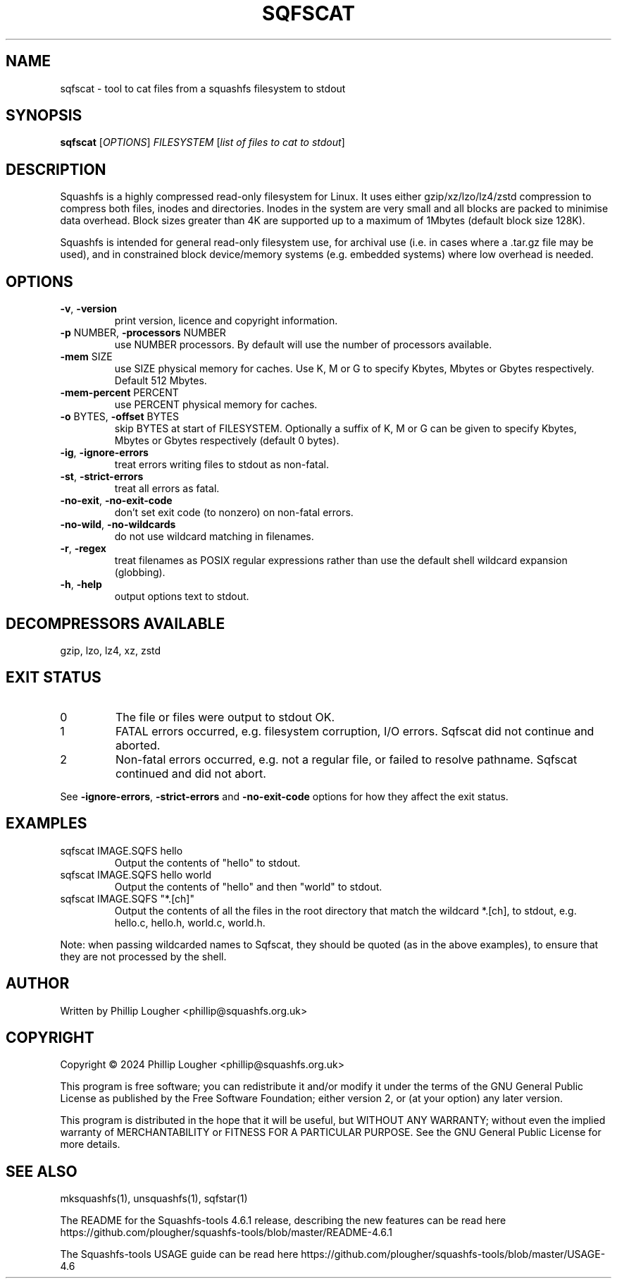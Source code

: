 .\" DO NOT MODIFY THIS FILE!  It was generated by help2man 1.49.3.
.TH SQFSCAT "1" "May 2024" "sqfscat version 4.6.1-e75e1e8" "User Commands"
.SH NAME
sqfscat - tool to cat files from a squashfs filesystem to stdout
.SH SYNOPSIS
.B sqfscat
[\fI\,OPTIONS\/\fR] \fI\,FILESYSTEM \/\fR[\fI\,list of files to cat to stdout\/\fR]
.SH DESCRIPTION
Squashfs is a highly compressed read-only filesystem for Linux.
It uses either gzip/xz/lzo/lz4/zstd compression to compress both files, inodes
and directories.  Inodes in the system are very small and all blocks are
packed to minimise data overhead. Block sizes greater than 4K are supported
up to a maximum of 1Mbytes (default block size 128K).

Squashfs is intended for general read-only filesystem use, for archival
use (i.e. in cases where a .tar.gz file may be used), and in constrained
block device/memory systems (e.g. embedded systems) where low overhead is
needed.
.SH OPTIONS
.TP
\fB\-v\fR, \fB\-version\fR
print version, licence and copyright information.
.TP
\fB\-p\fR NUMBER, \fB\-processors\fR NUMBER
use NUMBER processors.  By default will use the number of processors available.
.TP
\fB\-mem\fR SIZE
use SIZE physical memory for caches.  Use K, M or G to specify Kbytes, Mbytes or Gbytes respectively.  Default 512 Mbytes.
.TP
\fB\-mem\-percent\fR PERCENT
use PERCENT physical memory for caches.
.TP
\fB\-o\fR BYTES, \fB\-offset\fR BYTES
skip BYTES at start of FILESYSTEM. Optionally a suffix of K, M or G can be given to specify Kbytes, Mbytes or Gbytes respectively (default 0 bytes).
.TP
\fB\-ig\fR, \fB\-ignore\-errors\fR
treat errors writing files to stdout as non\-fatal.
.TP
\fB\-st\fR, \fB\-strict\-errors\fR
treat all errors as fatal.
.TP
\fB\-no\-exit\fR, \fB\-no\-exit\-code\fR
don't set exit code (to nonzero) on non\-fatal errors.
.TP
\fB\-no\-wild\fR, \fB\-no\-wildcards\fR
do not use wildcard matching in filenames.
.TP
\fB\-r\fR, \fB\-regex\fR
treat filenames as POSIX regular expressions rather than use the default shell wildcard expansion (globbing).
.TP
\fB\-h\fR, \fB\-help\fR
output options text to stdout.
.SH "DECOMPRESSORS AVAILABLE"
gzip, lzo, lz4, xz, zstd
.SH "EXIT STATUS"
.TP
0
The file or files were output to stdout OK.
.TP
1
FATAL errors occurred, e.g. filesystem corruption, I/O errors. Sqfscat did not continue and aborted.
.TP
2
Non\-fatal errors occurred, e.g. not a regular file, or failed to resolve pathname.  Sqfscat continued and did not abort.
.PP
See \fB\-ignore\-errors\fR, \fB\-strict\-errors\fR and \fB\-no\-exit\-code\fR options for how they affect
the exit status.
.SH EXAMPLES
.TP
sqfscat IMAGE.SQFS hello
Output the contents of "hello" to stdout.
.TP
sqfscat IMAGE.SQFS hello world
Output the contents of "hello" and then "world" to stdout.
.TP
sqfscat IMAGE.SQFS "*.[ch]"
Output the contents of all the files in the root directory that match the
wildcard *.[ch], to stdout, e.g.  hello.c, hello.h, world.c, world.h.
.PP
Note: when passing wildcarded names to Sqfscat, they should be quoted (as in
the above examples), to ensure that they are not processed by the shell.
.SH AUTHOR
Written by Phillip Lougher <phillip@squashfs.org.uk>
.SH COPYRIGHT
Copyright \(co 2024 Phillip Lougher <phillip@squashfs.org.uk>
.PP
This program is free software; you can redistribute it and/or
modify it under the terms of the GNU General Public License
as published by the Free Software Foundation; either version 2,
or (at your option) any later version.
.PP
This program is distributed in the hope that it will be useful,
but WITHOUT ANY WARRANTY; without even the implied warranty of
MERCHANTABILITY or FITNESS FOR A PARTICULAR PURPOSE.  See the
GNU General Public License for more details.
.SH "SEE ALSO"
mksquashfs(1), unsquashfs(1), sqfstar(1)
.PP
The README for the Squashfs\-tools 4.6.1 release, describing the new features can be
read here https://github.com/plougher/squashfs\-tools/blob/master/README\-4.6.1
.PP
The Squashfs\-tools USAGE guide can be read here
https://github.com/plougher/squashfs\-tools/blob/master/USAGE\-4.6
